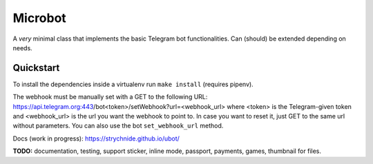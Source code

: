 ########
Microbot
########

A *very* minimal class that implements the basic Telegram bot functionalities.
Can (should) be extended depending on needs.

Quickstart
==========

To install the dependencies inside a virtualenv run ``make install`` (requires pipenv).

The webhook must be manually set with a GET to the following URL:
https://api.telegram.org:443/bot<token>/setWebhook?url=<webhook_url>
where <token> is the Telegram-given token and <webhook_url> is the url you want the webhook to point to.
In case you want to reset it, just GET to the same url without parameters.
You can also use the bot ``set_webhook_url`` method.

Docs (work in progress): https://strychnide.github.io/ubot/

**TODO:** documentation, testing, support sticker, inline mode, passport, payments, games, thumbnail for files.
